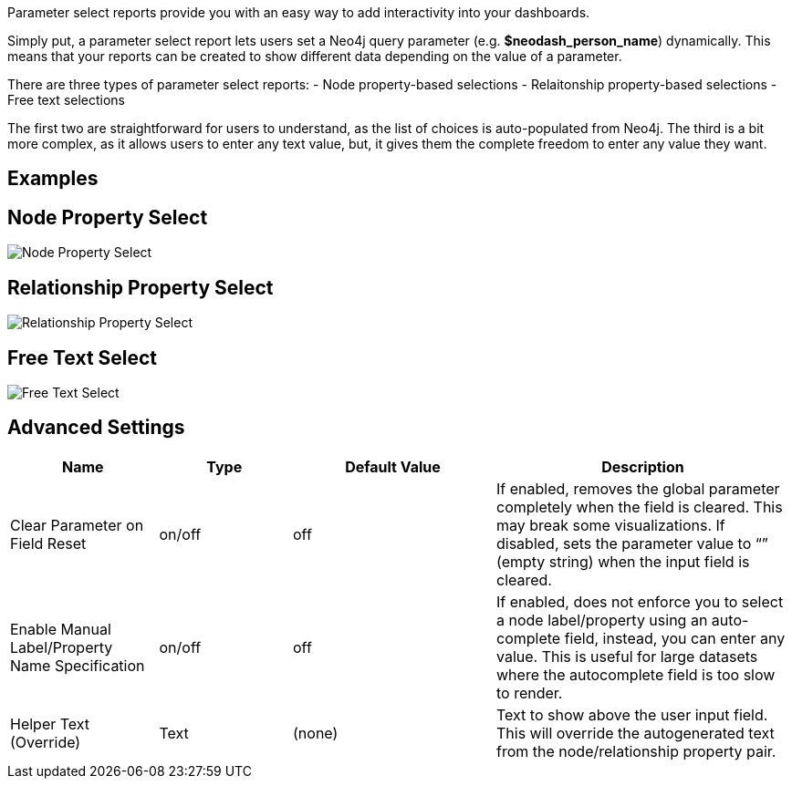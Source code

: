 Parameter select reports provide you with an easy way to add
interactivity into your dashboards.

Simply put, a parameter select report lets users set a Neo4j query
parameter (e.g. *$neodash_person_name*) dynamically. This means that
your reports can be created to show different data depending on the
value of a parameter.

There are three types of parameter select reports: - Node property-based
selections - Relaitonship property-based selections - Free text
selections

The first two are straightforward for users to understand, as the list
of choices is auto-populated from Neo4j. The third is a bit more
complex, as it allows users to enter any text value, but, it gives them
the complete freedom to enter any value they want.

== Examples

== Node Property Select

image::./img/select.png[Node Property Select]

== Relationship Property Select

image::./img/select2.png[Relationship Property Select]

== Free Text Select

image::./img/select3.png[Free Text Select]

== Advanced Settings

[width="100%",cols="19%,17%,26%,38%",options="header",]
|===
|Name |Type |Default Value |Description
|Clear Parameter on Field Reset |on/off |off |If enabled, removes the
global parameter completely when the field is cleared. This may break
some visualizations. If disabled, sets the parameter value to “” (empty
string) when the input field is cleared.

|Enable Manual Label/Property Name Specification |on/off |off |If
enabled, does not enforce you to select a node label/property using an
auto-complete field, instead, you can enter any value. This is useful
for large datasets where the autocomplete field is too slow to render.

|Helper Text (Override) |Text |(none) |Text to show above the user input
field. This will override the autogenerated text from the
node/relationship property pair.
|===
